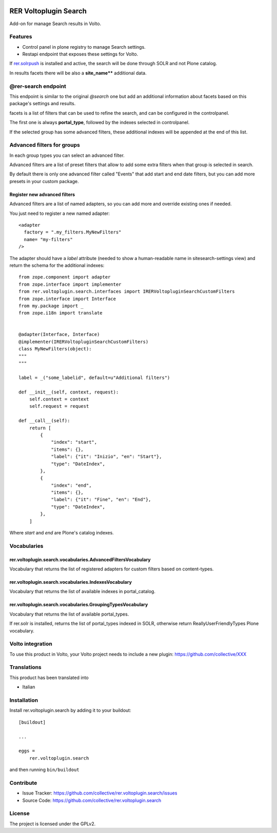 .. This README is meant for consumption by humans and PyPI. PyPI can render rst files so please do not use Sphinx features.
   If you want to learn more about writing documentation, please check out: http://docs.plone.org/about/documentation_styleguide.html
   This text does not appear on PyPI or github. It is a comment.

.. image:: https://github.com/collective/rer.voltoplugin.search/actions/workflows/plone-package.yml/badge.svg
    :target: https://github.com/collective/rer.voltoplugin.search/actions/workflows/plone-package.yml

.. image:: https://coveralls.io/repos/github/collective/rer.voltoplugin.search/badge.svg?branch=main
    :target: https://coveralls.io/github/collective/rer.voltoplugin.search?branch=main
    :alt: Coveralls

.. image:: https://codecov.io/gh/collective/rer.voltoplugin.search/branch/master/graph/badge.svg
    :target: https://codecov.io/gh/collective/rer.voltoplugin.search

.. image:: https://img.shields.io/pypi/v/rer.voltoplugin.search.svg
    :target: https://pypi.python.org/pypi/rer.voltoplugin.search/
    :alt: Latest Version

.. image:: https://img.shields.io/pypi/status/rer.voltoplugin.search.svg
    :target: https://pypi.python.org/pypi/rer.voltoplugin.search
    :alt: Egg Status

.. image:: https://img.shields.io/pypi/pyversions/rer.voltoplugin.search.svg?style=plastic   :alt: Supported - Python Versions

.. image:: https://img.shields.io/pypi/l/rer.voltoplugin.search.svg
    :target: https://pypi.python.org/pypi/rer.voltoplugin.search/
    :alt: License

.. This README is meant for consumption by humans and pypi. Pypi can render rst files so please do not use Sphinx features.
   If you want to learn more about writing documentation, please check out: http://docs.plone.org/about/documentation_styleguide.html
   This text does not appear on pypi or github. It is a comment.

======================
RER Voltoplugin Search
======================

Add-on for manage Search results in Volto.

Features
========

- Control panel in plone registry to manage Search settings.
- Restapi endpoint that exposes these settings for Volto.

If `rer.solrpush`__ is installed and active, the search will be done through SOLR and not Plone catalog.

In results facets there will be also a **site_name**** additional data.

__ https://github.com/RegioneER/rer.solrpush


@rer-search endpoint
====================

This endpoint is similar to the original *@search* one but add an additional information about facets based on this package's settings and results.

facets is a list of filters that can be used to refine the search, and can be configured in the controlpanel.

The first one is always **portal_type**, followed by the indexes selected in controlpanel.

If the selected group has some advanced filters, these additional indexes will be appended at the end of this list.


Advanced filters for groups
===========================

In each group types you can select an advanced filter.

Advanced filters are a list of preset filters that allow to add some extra filters when that group is selected in search.

By default there is only one advanced filter called "Events" that add start and end date filters, but you can add more
presets in your custom package.

Register new advanced filters
-----------------------------

Advanced filters are a list of named adapters, so you can add more and override existing ones if needed.

You just need to register a new named adapter::

    <adapter
      factory = ".my_filters.MyNewFilters"
      name= "my-filters"
    />

The adapter should have a `label` attribute (needed to show a human-readable name in sitesearch-settings view) and 
return the schema for the additional indexes::

    from zope.component import adapter
    from zope.interface import implementer
    from rer.voltoplugin.search.interfaces import IRERVoltopluginSearchCustomFilters
    from zope.interface import Interface
    from my.package import _
    from zope.i18n import translate


    @adapter(Interface, Interface)
    @implementer(IRERVoltopluginSearchCustomFilters)
    class MyNewFilters(object):
    """
    """

    label = _("some_labelid", default=u"Additional filters")

    def __init__(self, context, request):
        self.context = context
        self.request = request

    def __call__(self):
        return [
            {
                "index": "start",
                "items": {},
                "label": {"it": "Inizio", "en": "Start"},
                "type": "DateIndex",
            },
            {
                "index": "end",
                "items": {},
                "label": {"it": "Fine", "en": "End"},
                "type": "DateIndex",
            },
        ]

Where `start` and `end` are Plone's catalog indexes.

Vocabularies
============

rer.voltoplugin.search.vocabularies.AdvancedFiltersVocabulary
-------------------------------------------------------------

Vocabulary that returns the list of registered adapters for custom filters based on content-types.


rer.voltoplugin.search.vocabularies.IndexesVocabulary
-----------------------------------------------------

Vocabulary that returns the list of available indexes in portal_catalog.


rer.voltoplugin.search.vocabularies.GroupingTypesVocabulary
-----------------------------------------------------------

Vocabulary that returns the list of available portal_types.

If rer.solr is installed, returns the list of portal_types indexed in SOLR, otherwise return ReallyUserFriendlyTypes Plone vocabulary.


Volto integration
=================

To use this product in Volto, your Volto project needs to include a new plugin: https://github.com/collective/XXX


Translations
============

This product has been translated into

- Italian



Installation
============

Install rer.voltoplugin.search by adding it to your buildout::

    [buildout]

    ...

    eggs =
        rer.voltoplugin.search


and then running ``bin/buildout``


Contribute
==========

- Issue Tracker: https://github.com/collective/rer.voltoplugin.search/issues
- Source Code: https://github.com/collective/rer.voltoplugin.search


License
=======

The project is licensed under the GPLv2.
